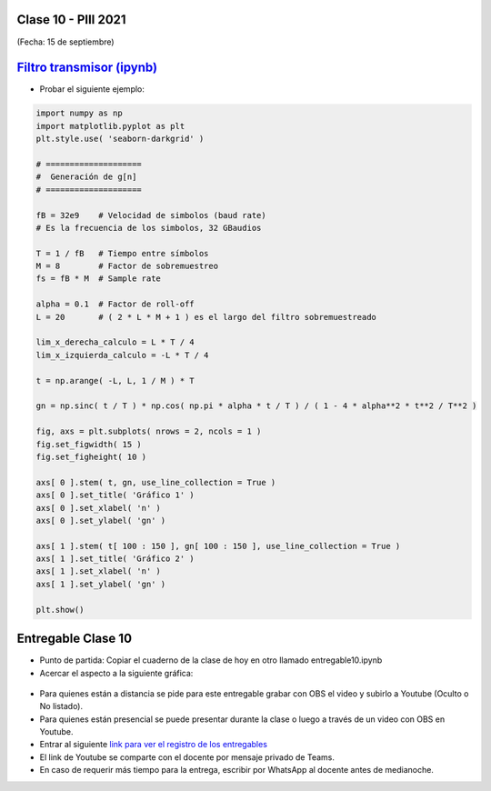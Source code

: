 .. -*- coding: utf-8 -*-

.. _rcs_subversion:

Clase 10 - PIII 2021
====================
(Fecha: 15 de septiembre)

.. figure:: images/clase10_parte1.png

.. figure:: images/clase10_parte2.png

.. figure:: images/clase10_parte3.png

.. figure:: images/clase10_parte4.png

.. figure:: images/clase10_parte5.png

.. figure:: images/clase10_parte6.png

`Filtro transmisor (ipynb) <https://colab.research.google.com/drive/1TTM3s-seiJ2C7BfwcByFCVduOuGDdTeF?usp=sharing>`_ 
================================

- Probar el siguiente ejemplo:

.. code-block:: python

	import numpy as np
	import matplotlib.pyplot as plt
	plt.style.use( 'seaborn-darkgrid' )

	# ====================
	#  Generación de g[n] 
	# ====================

	fB = 32e9    # Velocidad de simbolos (baud rate)
	# Es la frecuencia de los simbolos, 32 GBaudios

	T = 1 / fB   # Tiempo entre símbolos
	M = 8        # Factor de sobremuestreo
	fs = fB * M  # Sample rate

	alpha = 0.1  # Factor de roll-off
	L = 20       # ( 2 * L * M + 1 ) es el largo del filtro sobremuestreado

	lim_x_derecha_calculo = L * T / 4
	lim_x_izquierda_calculo = -L * T / 4

	t = np.arange( -L, L, 1 / M ) * T

	gn = np.sinc( t / T ) * np.cos( np.pi * alpha * t / T ) / ( 1 - 4 * alpha**2 * t**2 / T**2 )

	fig, axs = plt.subplots( nrows = 2, ncols = 1 )
	fig.set_figwidth( 15 )
	fig.set_figheight( 10 )

	axs[ 0 ].stem( t, gn, use_line_collection = True )
	axs[ 0 ].set_title( 'Gráfico 1' )
	axs[ 0 ].set_xlabel( 'n' )
	axs[ 0 ].set_ylabel( 'gn' )

	axs[ 1 ].stem( t[ 100 : 150 ], gn[ 100 : 150 ], use_line_collection = True )
	axs[ 1 ].set_title( 'Gráfico 2' )
	axs[ 1 ].set_xlabel( 'n' )
	axs[ 1 ].set_ylabel( 'gn' )

	plt.show()


Entregable Clase 10
===================

- Punto de partida: Copiar el cuaderno de la clase de hoy en otro llamado entregable10.ipynb
- Acercar el aspecto a la siguiente gráfica:

.. figure:: images/clase10_plot.png

- Para quienes están a distancia se pide para este entregable grabar con OBS el video y subirlo a Youtube (Oculto o No listado).
- Para quienes están presencial se puede presentar durante la clase o luego a través de un video con OBS en Youtube.
- Entrar al siguiente `link para ver el registro de los entregables <https://docs.google.com/spreadsheets/d/1Qpp9mmUwuIUEbvrd_oqsQGuPOO9i1YPlHa_wBWTS6co/edit?usp=sharing>`_ 
- El link de Youtube se comparte con el docente por mensaje privado de Teams.
- En caso de requerir más tiempo para la entrega, escribir por WhatsApp al docente antes de medianoche.

